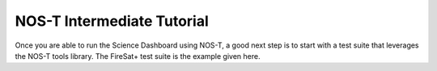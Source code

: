 .. _tutorialIntermediate:

NOS-T Intermediate Tutorial
===========================

Once you are able to run the Science Dashboard using NOS-T, a good next step is to 
start with a test suite that leverages the NOS-T tools library. The FireSat+ test
suite is the example given here.